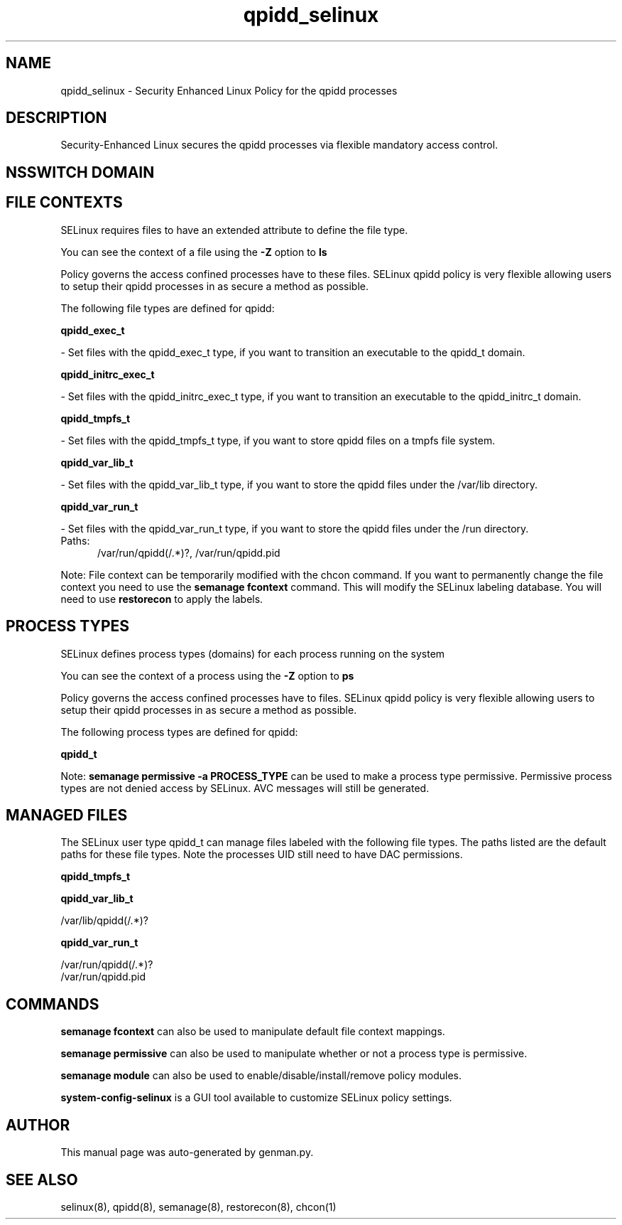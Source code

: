 .TH  "qpidd_selinux"  "8"  "qpidd" "dwalsh@redhat.com" "qpidd SELinux Policy documentation"
.SH "NAME"
qpidd_selinux \- Security Enhanced Linux Policy for the qpidd processes
.SH "DESCRIPTION"

Security-Enhanced Linux secures the qpidd processes via flexible mandatory access
control.  

.SH NSSWITCH DOMAIN

.SH FILE CONTEXTS
SELinux requires files to have an extended attribute to define the file type. 
.PP
You can see the context of a file using the \fB\-Z\fP option to \fBls\bP
.PP
Policy governs the access confined processes have to these files. 
SELinux qpidd policy is very flexible allowing users to setup their qpidd processes in as secure a method as possible.
.PP 
The following file types are defined for qpidd:


.EX
.PP
.B qpidd_exec_t 
.EE

- Set files with the qpidd_exec_t type, if you want to transition an executable to the qpidd_t domain.


.EX
.PP
.B qpidd_initrc_exec_t 
.EE

- Set files with the qpidd_initrc_exec_t type, if you want to transition an executable to the qpidd_initrc_t domain.


.EX
.PP
.B qpidd_tmpfs_t 
.EE

- Set files with the qpidd_tmpfs_t type, if you want to store qpidd files on a tmpfs file system.


.EX
.PP
.B qpidd_var_lib_t 
.EE

- Set files with the qpidd_var_lib_t type, if you want to store the qpidd files under the /var/lib directory.


.EX
.PP
.B qpidd_var_run_t 
.EE

- Set files with the qpidd_var_run_t type, if you want to store the qpidd files under the /run directory.

.br
.TP 5
Paths: 
/var/run/qpidd(/.*)?, /var/run/qpidd\.pid

.PP
Note: File context can be temporarily modified with the chcon command.  If you want to permanently change the file context you need to use the 
.B semanage fcontext 
command.  This will modify the SELinux labeling database.  You will need to use
.B restorecon
to apply the labels.

.SH PROCESS TYPES
SELinux defines process types (domains) for each process running on the system
.PP
You can see the context of a process using the \fB\-Z\fP option to \fBps\bP
.PP
Policy governs the access confined processes have to files. 
SELinux qpidd policy is very flexible allowing users to setup their qpidd processes in as secure a method as possible.
.PP 
The following process types are defined for qpidd:

.EX
.B qpidd_t 
.EE
.PP
Note: 
.B semanage permissive -a PROCESS_TYPE 
can be used to make a process type permissive. Permissive process types are not denied access by SELinux. AVC messages will still be generated.

.SH "MANAGED FILES"

The SELinux user type qpidd_t can manage files labeled with the following file types.  The paths listed are the default paths for these file types.  Note the processes UID still need to have DAC permissions.

.br
.B qpidd_tmpfs_t


.br
.B qpidd_var_lib_t

	/var/lib/qpidd(/.*)?
.br

.br
.B qpidd_var_run_t

	/var/run/qpidd(/.*)?
.br
	/var/run/qpidd\.pid
.br

.SH "COMMANDS"
.B semanage fcontext
can also be used to manipulate default file context mappings.
.PP
.B semanage permissive
can also be used to manipulate whether or not a process type is permissive.
.PP
.B semanage module
can also be used to enable/disable/install/remove policy modules.

.PP
.B system-config-selinux 
is a GUI tool available to customize SELinux policy settings.

.SH AUTHOR	
This manual page was auto-generated by genman.py.

.SH "SEE ALSO"
selinux(8), qpidd(8), semanage(8), restorecon(8), chcon(1)
